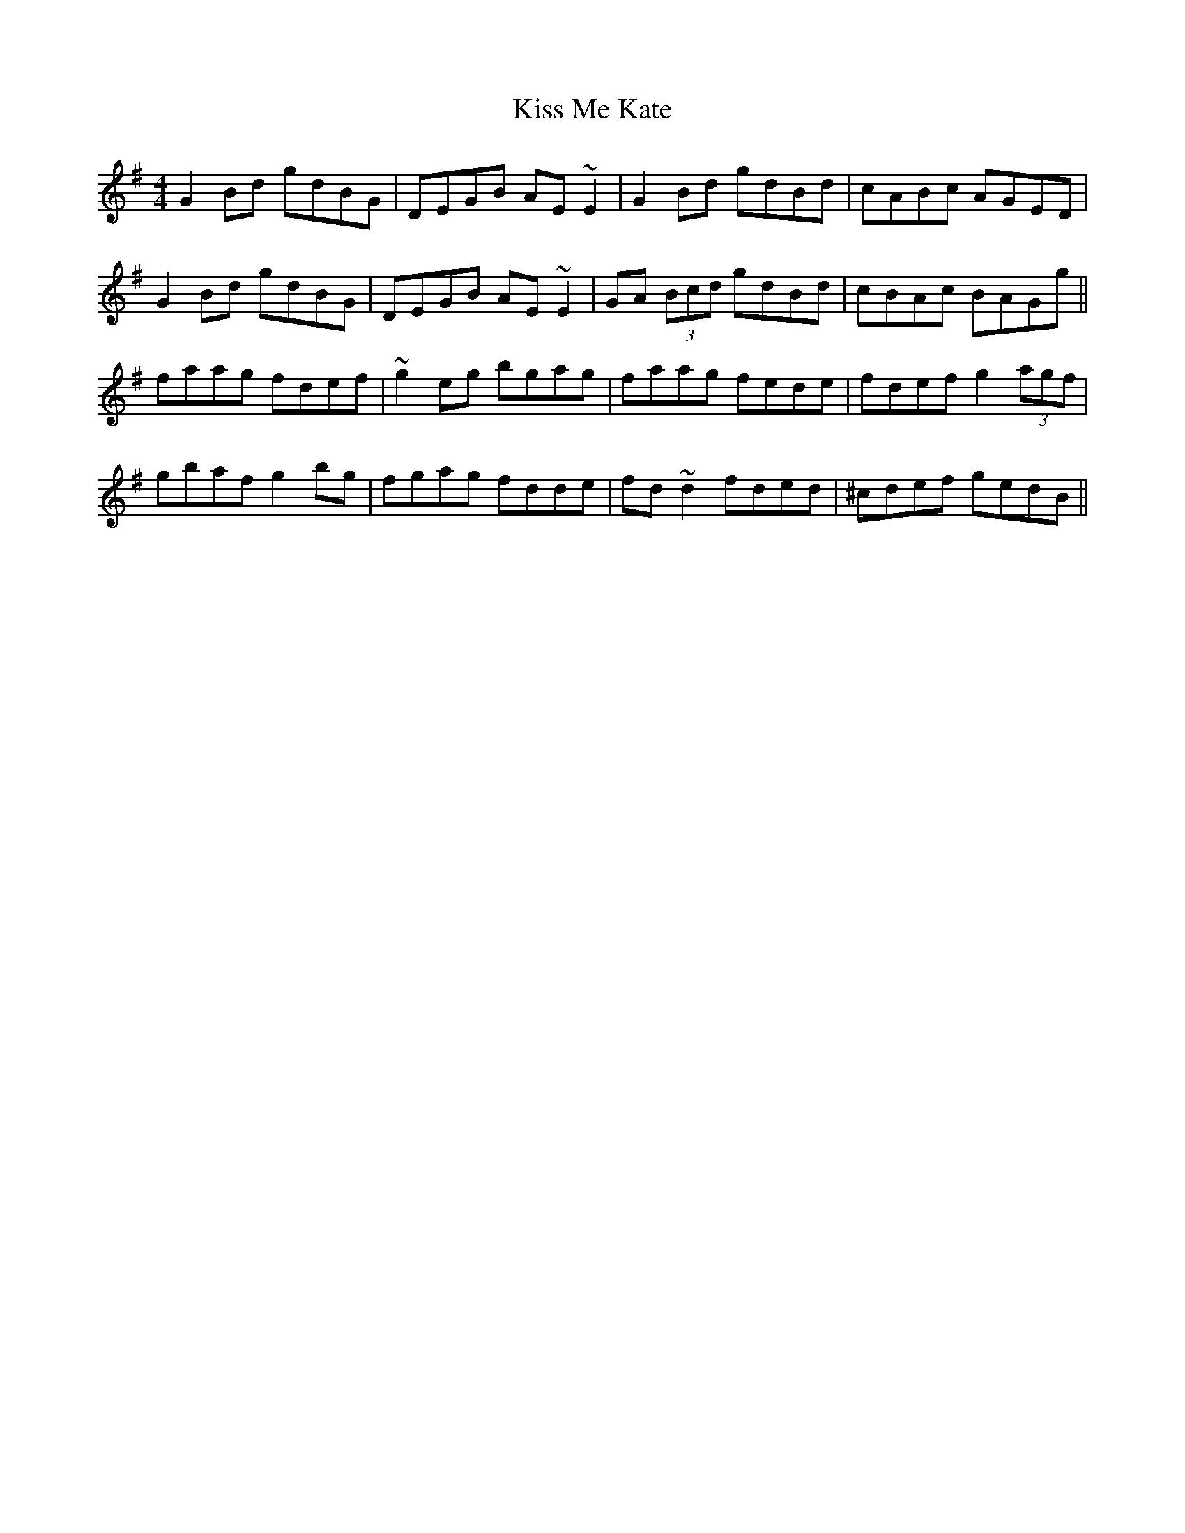 X: 21874
T: Kiss Me Kate
R: reel
M: 4/4
K: Gmajor
G2Bd gdBG|DEGB AE~E2|G2Bd gdBd|cABc AGED|
G2Bd gdBG|DEGB AE~E2|GA (3Bcd gdBd|cBAc BAGg||
faag fdef|~g2eg bgag|faag fede|fdef g2 (3agf|
gbaf g2bg|fgag fdde|fd~d2 fded|^cdef gedB||

